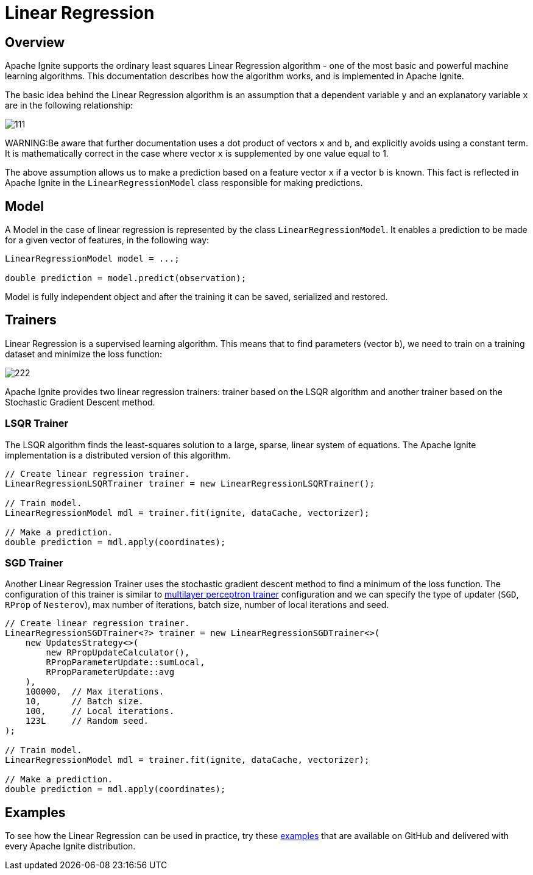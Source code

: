 // Licensed to the Apache Software Foundation (ASF) under one or more
// contributor license agreements.  See the NOTICE file distributed with
// this work for additional information regarding copyright ownership.
// The ASF licenses this file to You under the Apache License, Version 2.0
// (the "License"); you may not use this file except in compliance with
// the License.  You may obtain a copy of the License at
//
// http://www.apache.org/licenses/LICENSE-2.0
//
// Unless required by applicable law or agreed to in writing, software
// distributed under the License is distributed on an "AS IS" BASIS,
// WITHOUT WARRANTIES OR CONDITIONS OF ANY KIND, either express or implied.
// See the License for the specific language governing permissions and
// limitations under the License.
= Linear Regression

== Overview

Apache Ignite supports the ordinary least squares Linear Regression algorithm - one of the most basic and powerful machine learning algorithms. This documentation describes how the algorithm works, and is implemented in Apache Ignite.

The basic idea behind the Linear Regression algorithm is an assumption that a dependent variable `y` and an explanatory variable `x` are in the following relationship:

image::images/111.gif[]


WARNING:Be aware that further documentation uses a dot product of vectors `x` and `b`, and explicitly avoids using a constant term. It is mathematically correct in the case where vector `x` is supplemented by one value equal to 1.

The above assumption allows us to make a prediction based on a feature vector `x` if a vector `b` is known. This fact is reflected in Apache Ignite in the `LinearRegressionModel` class responsible for making predictions.


== Model

A Model in the case of linear regression is represented by the class `LinearRegressionModel`. It enables a prediction to be made for a given vector of features, in the following way:


[source, java]
----
LinearRegressionModel model = ...;

double prediction = model.predict(observation);
----

Model is fully independent object and after the training it can be saved, serialized and restored.

== Trainers

Linear Regression is a supervised learning algorithm. This means that to find parameters (vector `b`), we need to train on a training dataset and minimize the loss function:

image::images/222.gif[]

Apache Ignite provides two linear regression trainers: trainer based on the LSQR algorithm and another trainer based on the Stochastic Gradient Descent method.

=== LSQR Trainer

The LSQR algorithm finds the least-squares solution to a large, sparse, linear system of equations. The Apache Ignite implementation is a distributed version of this algorithm.


[source, java]
----
// Create linear regression trainer.
LinearRegressionLSQRTrainer trainer = new LinearRegressionLSQRTrainer();

// Train model.
LinearRegressionModel mdl = trainer.fit(ignite, dataCache, vectorizer);

// Make a prediction.
double prediction = mdl.apply(coordinates);
----


=== SGD Trainer

Another Linear Regression Trainer uses the stochastic gradient descent method to find a minimum of the loss function. The configuration of this trainer is similar to link:machine-learning/binary-classification/multilayer-perceptron[multilayer perceptron trainer] configuration and we can specify the type of updater (`SGD`, `RProp` of `Nesterov`), max number of iterations, batch size, number of local iterations and seed.

[source, java]
----
// Create linear regression trainer.
LinearRegressionSGDTrainer<?> trainer = new LinearRegressionSGDTrainer<>(
    new UpdatesStrategy<>(
        new RPropUpdateCalculator(),
        RPropParameterUpdate::sumLocal,
        RPropParameterUpdate::avg
    ),
    100000,  // Max iterations.
    10,      // Batch size.
    100,     // Local iterations.
    123L     // Random seed.
);

// Train model.
LinearRegressionModel mdl = trainer.fit(ignite, dataCache, vectorizer);

// Make a prediction.
double prediction = mdl.apply(coordinates);
----

== Examples

To see how the Linear Regression can be used in practice, try these https://github.com/apache/ignite/tree/master/examples/src/main/java/org/apache/ignite/examples/ml/regression/linear[examples] that are available on GitHub and delivered with every Apache Ignite distribution.

